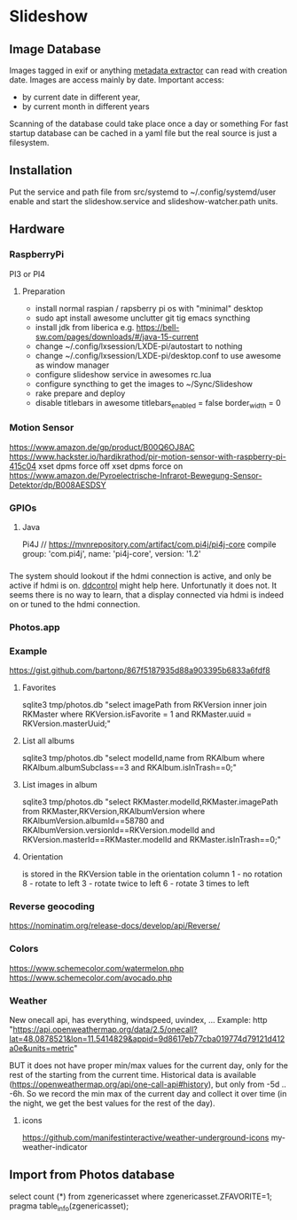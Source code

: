 * Slideshow
** Image Database
Images tagged in exif or anything [[https://drewnoakes.com/code/exif/][metadata extractor]] can read with
creation date. Images are access mainly by date.  Important access:
- by current date in different year,
- by current month in different years
Scanning of the database could take place once a day or something For
fast startup database can be cached in a yaml file but the real source
is just a filesystem.

** Installation
Put the service and path file from src/systemd to
~/.config/systemd/user enable and start the slideshow.service and
slideshow-watcher.path units.

** Hardware
*** RaspberryPi
PI3 or PI4
**** Preparation
- install normal raspian / rapsberry pi os with "minimal" desktop
- sudo apt install awesome unclutter git tig emacs syncthing
- install jdk from liberica e.g. https://bell-sw.com/pages/downloads/#/java-15-current
- change ~/.config/lxsession/LXDE-pi/autostart to nothing
- change ~/.config/lxsession/LXDE-pi/desktop.conf to use awesome as window manager
- configure slideshow service in awesomes rc.lua
- configure syncthing to get the images to ~/Sync/Slideshow
- rake prepare and deploy
- disable titlebars in awesome
  titlebars_enabled = false
  border_width = 0

*** Motion Sensor
https://www.amazon.de/gp/product/B00Q6OJ8AC
https://www.hackster.io/hardikrathod/pir-motion-sensor-with-raspberry-pi-415c04
xset dpms force off xset dpms force on
https://www.amazon.de/Pyroelectrische-Infrarot-Bewegung-Sensor-Detektor/dp/B008AESDSY

*** GPIOs
**** Java
Pi4J // https://mvnrepository.com/artifact/com.pi4j/pi4j-core compile
group: 'com.pi4j', name: 'pi4j-core', version: '1.2'


*** 
The system should lookout if the hdmi connection is active, and only
be active if hdmi is on. [[https://stackoverflow.com/questions/5813195/detecting-if-the-monitor-is-powered-off][ddcontrol]] might help here. Unfortunatly it
does not. It seems there is no way to learn, that a display connected
via hdmi is indeed on or tuned to the hdmi connection.

*** Photos.app
*** Example
https://gist.github.com/bartonp/867f5187935d88a903395b6833a6fdf8

**** Favorites
sqlite3 tmp/photos.db "select imagePath from RKVersion inner join
RKMaster where RKVersion.isFavorite = 1 and RKMaster.uuid =
RKVersion.masterUuid;"

**** List all albums
sqlite3 tmp/photos.db "select modelId,name from RKAlbum where
RKAlbum.albumSubclass==3 and RKAlbum.isInTrash==0;"

**** List images in album
sqlite3 tmp/photos.db "select RKMaster.modelId,RKMaster.imagePath from
RKMaster,RKVersion,RKAlbumVersion where RKAlbumVersion.albumId==58780
and RKAlbumVersion.versionId==RKVersion.modelId and
RKVersion.masterId==RKMaster.modelId and RKMaster.isInTrash==0;"

**** Orientation
is stored in the RKVersion table in the orientation column 1 - no
rotation 8 - rotate to left 3 - rotate twice to left 6 - rotate 3
times to left


*** Reverse geocoding
https://nominatim.org/release-docs/develop/api/Reverse/

*** Colors
https://www.schemecolor.com/watermelon.php
https://www.schemecolor.com/avocado.php

*** Weather
New onecall api, has everything, windspeed, uvindex, ...  Example:
http
"https://api.openweathermap.org/data/2.5/onecall?lat=48.0878521&lon=11.5414829&appid=9d8617eb77cba019774d79121d412a0e&units=metric"

BUT it does not have proper min/max values for the current day, only
for the rest of the starting from the current time.  Historical data
is available (https://openweathermap.org/api/one-call-api#history),
but only from -5d .. -6h.  So we record the min max of the current day
and collect it over time (in the night, we get the best values for the
rest of the day).

**** icons
https://github.com/manifestinteractive/weather-underground-icons
my-weather-indicator

** Import from Photos database
select count (*) from zgenericasset where zgenericasset.ZFAVORITE=1;
pragma table_info(zgenericasset);
